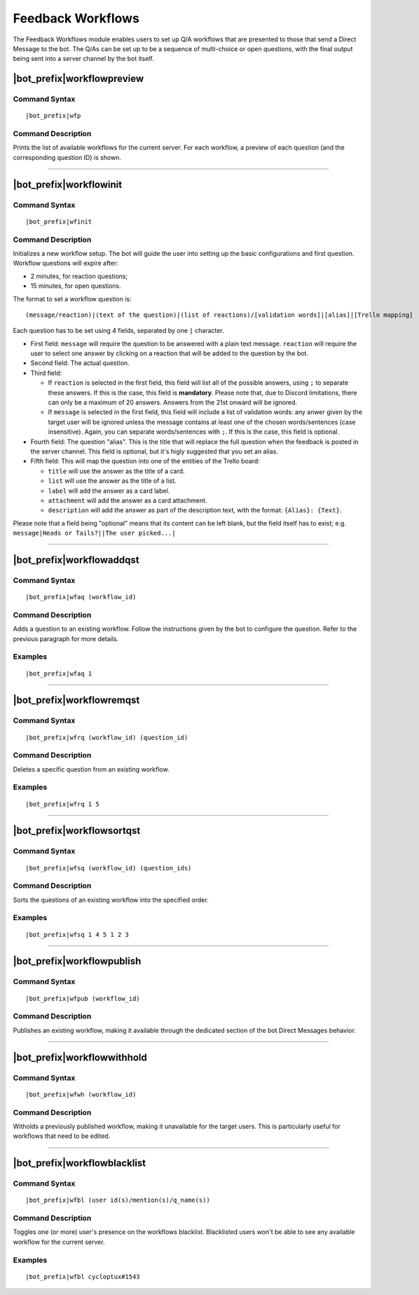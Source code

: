 ******************
Feedback Workflows
******************

The Feedback Workflows module enables users to set up Q/A workflows that are presented to those that send a Direct Message to the bot. The Q/As can be set up to be a sequence of multi-choice or open questions, with the final output being sent into a server channel by the bot itself.


|bot_prefix|\ workflowpreview
-----------------------------

Command Syntax
^^^^^^^^^^^^^^
.. parsed-literal::

    |bot_prefix|\ wfp
    
Command Description
^^^^^^^^^^^^^^^^^^^
Prints the list of available workflows for the current server. For each workflow, a preview of each question (and the corresponding question ID) is shown.

....

|bot_prefix|\ workflowinit
--------------------------

Command Syntax
^^^^^^^^^^^^^^
.. parsed-literal::

    |bot_prefix|\ wfinit

Command Description
^^^^^^^^^^^^^^^^^^^
Initializes a new workflow setup. The bot will guide the user into setting up the basic configurations and first question.
Workflow questions will expire after:

* 2 minutes, for reaction questions;
* 15 minutes, for open questions.

The format to set a workflow question is:

.. parsed-literal::

    (message/reaction)|(text of the question)|(list of reactions)/[validation words]|[alias]|[Trello mapping]
    
Each question has to be set using 4 fields, separated by one ``|`` character.

* First field: ``message`` will require the question to be answered with a plain text message. ``reaction`` will require the user to select one answer by clicking on a reaction that will be added to the question by the bot.
* Second field: The actual question.
* Third field:

  * If ``reaction`` is selected in the first field, this field will list all of the possible answers, using ``;`` to separate these answers. If this is the case, this field is **mandatory**. Please note that, due to Discord limitations, there can only be a maximum of 20 answers. Answers from the 21st onward will be ignored.
  * If ``message`` is selected in the first field, this field will include a list of validation words: any anwer given by the target user will be ignored unless the message contains at least one of the chosen words/sentences (case insensitive). Again, you can separate words/sentences with ``;``. If this is the case, this field is optional.

* Fourth field: The question "alias". This is the title that will replace the full question when the feedback is posted in the server channel. This field is optional, but it's higly suggested that you set an alias.
* Fifth field: This will map the question into one of the entities of the Trello board:

  * ``title`` will use the answer as the title of a card. 
  * ``list`` will use the answer as the title of a list.
  * ``label`` will add the answer as a card label. 
  * ``attachment`` will add the answer as a card attachment.
  * ``description`` will add the answer as part of the description text, with the format: ``{Alias}: {Text}``.

Please note that a field being "optional" means that its content can be left blank, but the field itself has to exist; e.g. ``message|Heads or Tails?||The user picked...|``

....

|bot_prefix|\ workflowaddqst
----------------------------

Command Syntax
^^^^^^^^^^^^^^
.. parsed-literal::

    |bot_prefix|\ wfaq (workflow_id)
    
Command Description
^^^^^^^^^^^^^^^^^^^
Adds a question to an existing workflow. Follow the instructions given by the bot to configure the question. Refer to the previous paragraph for more details.

Examples
^^^^^^^^
.. parsed-literal::

    |bot_prefix|\ wfaq 1

....

|bot_prefix|\ workflowremqst
----------------------------

Command Syntax
^^^^^^^^^^^^^^
.. parsed-literal::

    |bot_prefix|\ wfrq (workflow_id) (question_id)
    
Command Description
^^^^^^^^^^^^^^^^^^^
Deletes a specific question from an existing workflow.

Examples
^^^^^^^^
.. parsed-literal::

    |bot_prefix|\ wfrq 1 5

....

|bot_prefix|\ workflowsortqst
-----------------------------

Command Syntax
^^^^^^^^^^^^^^
.. parsed-literal::

    |bot_prefix|\ wfsq (workflow_id) (question_ids)
    
Command Description
^^^^^^^^^^^^^^^^^^^
Sorts the questions of an existing workflow into the specified order.

Examples
^^^^^^^^
.. parsed-literal::

    |bot_prefix|\ wfsq 1 4 5 1 2 3

....

|bot_prefix|\ workflowpublish
-----------------------------

Command Syntax
^^^^^^^^^^^^^^
.. parsed-literal::

    |bot_prefix|\ wfpub (workflow_id)
    
Command Description
^^^^^^^^^^^^^^^^^^^
Publishes an existing workflow, making it available through the dedicated section of the bot Direct Messages behavior.

....

|bot_prefix|\ workflowwithhold
------------------------------

Command Syntax
^^^^^^^^^^^^^^
.. parsed-literal::

    |bot_prefix|\ wfwh (workflow_id)
    
Command Description
^^^^^^^^^^^^^^^^^^^
Witholds a previously published workflow, making it unavailable for the target users. This is particularly useful for workflows that need to be edited.

....

|bot_prefix|\ workflowblacklist
-------------------------------

Command Syntax
^^^^^^^^^^^^^^
.. parsed-literal::

    |bot_prefix|\ wfbl (user id(s)/mention(s)/q_name(s))
    
Command Description
^^^^^^^^^^^^^^^^^^^
Toggles one (or more) user's presence on the workflows blacklist. Blacklisted users won't be able to see any available workflow for the current server.

Examples
^^^^^^^^
.. parsed-literal::

    |bot_prefix|\ wfbl cycloptux#1543
